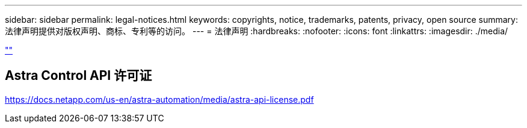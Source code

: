 ---
sidebar: sidebar 
permalink: legal-notices.html 
keywords: copyrights, notice, trademarks, patents, privacy, open source 
summary: 法律声明提供对版权声明、商标、专利等的访问。 
---
= 法律声明
:hardbreaks:
:nofooter: 
:icons: font
:linkattrs: 
:imagesdir: ./media/


[role="lead"]
link:https://raw.githubusercontent.com/NetAppDocs/common/main/_include/common-legal-notices.adoc[""]



== Astra Control API 许可证

https://docs.netapp.com/us-en/astra-automation/media/astra-api-license.pdf[]
